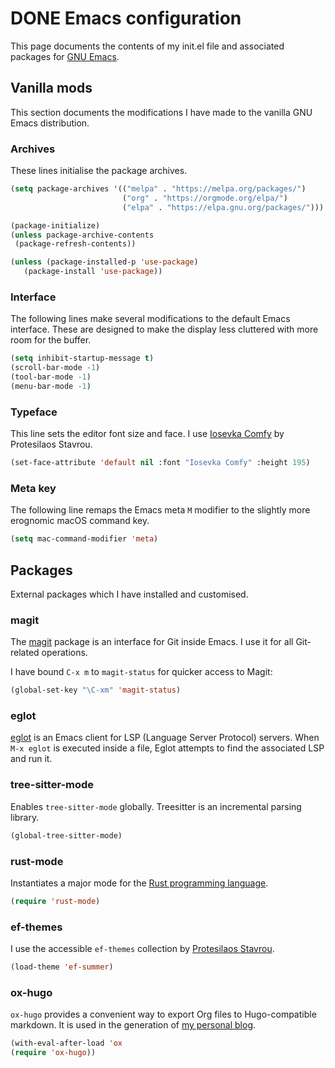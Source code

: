 #+startup: indent
#+startup: logdone
#+hugo_base_dir: ../
#+options: author:nil

* DONE Emacs configuration
CLOSED: [2022-10-29 Sat 18:07]
:PROPERTIES:
:EXPORT_HUGO_SECTION: post
:EXPORT_FILE_NAME: init-el-file
:END:

This page documents the contents of my init.el file and associated packages for [[https://www.gnu.org/software/emacs/][GNU Emacs]].

** Vanilla mods
This section documents the modifications I have made to the vanilla GNU Emacs distribution.

*** Archives
These lines initialise the package archives.

#+begin_src lisp
(setq package-archives '(("melpa" . "https://melpa.org/packages/")
                         ("org" . "https://orgmode.org/elpa/")
                         ("elpa" . "https://elpa.gnu.org/packages/")))

(package-initialize)
(unless package-archive-contents
 (package-refresh-contents))

(unless (package-installed-p 'use-package)
   (package-install 'use-package))
#+end_src

*** Interface
The following lines make several modifications to the default Emacs interface. These are designed to make the display less cluttered with more room for the buffer.

#+begin_src lisp
(setq inhibit-startup-message t)
(scroll-bar-mode -1)
(tool-bar-mode -1)
(menu-bar-mode -1)
#+end_src

*** Typeface
This line sets the editor font size and face. I use [[https://gitlab.com/protesilaos/iosevka-comfy][Iosevka Comfy]] by Protesilaos Stavrou.

#+begin_src lisp
  (set-face-attribute 'default nil :font "Iosevka Comfy" :height 195)
#+end_src

*** Meta key
The following line remaps the Emacs meta ~M~ modifier to the slightly more erognomic macOS command key.

#+begin_src lisp
  (setq mac-command-modifier 'meta)
#+end_src


** Packages
External packages which I have installed and customised.

*** magit
The [[https://magit.vc/][magit]] package is an interface for Git inside Emacs. I use it for all Git-related operations.

I have bound ~C-x m~ to ~magit-status~ for quicker access to Magit:

#+begin_src lisp
  (global-set-key "\C-xm" 'magit-status)
#+end_src

*** eglot
[[https://github.com/joaotavora/eglot][eglot]] is an Emacs client for LSP (Language Server Protocol) servers. When ~M-x eglot~ is executed inside a file, Eglot attempts to find the associated LSP and run it.

*** tree-sitter-mode
Enables ~tree-sitter-mode~ globally. Treesitter is an incremental parsing library. 

#+begin_src lisp
  (global-tree-sitter-mode)
#+end_src

*** rust-mode
Instantiates a major mode for the [[https://www.rust-lang.org/][Rust programming language]]. 

#+begin_src lisp
  (require 'rust-mode)
#+end_src

*** ef-themes
I use the accessible ~ef-themes~ collection by [[https://protesilaos.com/][Protesilaos Stavrou]]. 

#+begin_src lisp
  (load-theme 'ef-summer)
#+end_src

*** ox-hugo
~ox-hugo~ provides a convenient way to export Org files to Hugo-compatible markdown. It is used in the generation of [[https://ben-maclaurin.github.io/][my personal blog]].

#+begin_src lisp
  (with-eval-after-load 'ox
  (require 'ox-hugo))
#+end_src

